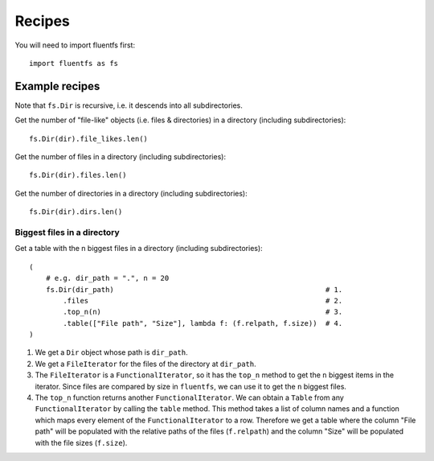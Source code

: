 Recipes
=======

You will need to import fluentfs first::

    import fluentfs as fs

Example recipes
---------------

Note that ``fs.Dir`` is recursive, i.e. it descends into all subdirectories.

Get the number of "file-like" objects (i.e. files & directories) in a directory (including subdirectories)::

    fs.Dir(dir).file_likes.len()

Get the number of files in a directory (including subdirectories)::

    fs.Dir(dir).files.len()

Get the number of directories in a directory (including subdirectories)::

    fs.Dir(dir).dirs.len()

Biggest files in a directory
~~~~~~~~~~~~~~~~~~~~~~~~~~~~

Get a table with the n biggest files in a directory (including subdirectories)::

    (
        # e.g. dir_path = ".", n = 20
        fs.Dir(dir_path)                                                  # 1.
            .files                                                        # 2.
            .top_n(n)                                                     # 3.
            .table(["File path", "Size"], lambda f: (f.relpath, f.size))  # 4.
    )

1. We get a ``Dir`` object whose path is ``dir_path``.
2. We get a ``FileIterator`` for the files of the directory at ``dir_path``.
3. The ``FileIterator`` is a ``FunctionalIterator``, so it has the ``top_n`` method to get the ``n`` biggest items in the iterator.
   Since files are compared by size in ``fluentfs``, we can use it to get the ``n`` biggest files.
4. The ``top_n`` function returns another ``FunctionalIterator``.
   We can obtain a ``Table`` from any ``FunctionalIterator`` by calling the ``table`` method.
   This method takes a list of column names and a function which maps every element of the ``FunctionalIterator`` to a row.
   Therefore we get a table where the column "File path" will be populated with the relative paths of the files (``f.relpath``) and the column "Size" will be populated with the file sizes (``f.size``).